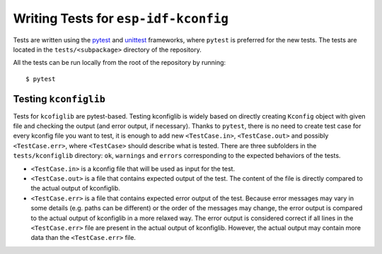 Writing Tests for ``esp-idf-kconfig``
=====================================

.. _writing-tests:

Tests are written using the `pytest <https://docs.pytest.org/en/latest/>`_ and `unittest <https://docs.python.org/3/library/unittest.html>`_ frameworks, where ``pytest`` is preferred for the new tests. The tests are located in the ``tests/<subpackage>`` directory of the repository.

All the tests can be run locally from the root of the repository by running:

::

    $ pytest


Testing ``kconfiglib``
----------------------

Tests for ``kcofiglib`` are pytest-based. Testing kconfiglib is widely based on directly creating ``Kconfig`` object with given file and checking the output (and error output, if necessary). Thanks to ``pytest``, there is no need to create test case for every kconfig file you want to test, it is enough to add new ``<TestCase.in>``, ``<TestCase.out>`` and possibly ``<TestCase.err>``, where ``<TestCase>`` should describe what is tested. There are three subfolders in the ``tests/kconfiglib`` directory: ``ok``, ``warnings`` and ``errors`` corresponding to the expected behaviors of the tests.

- ``<TestCase.in>`` is a kconfig file that will be used as input for the test.
- ``<TestCase.out>`` is a file that contains expected output of the test. The content of the file is directly compared to the actual output of kconfiglib.
- ``<TestCase.err>`` is a file that contains expected error output of the test. Because error messages may vary in some details (e.g. paths can be different) or the order of the messages may change, the error output is compared to the actual output of kconfiglib in a more relaxed way. The error output is considered correct if all lines in the ``<TestCase.err>`` file are present in the actual output of kconfiglib. However, the actual output may contain more data than the ``<TestCase.err>`` file.

